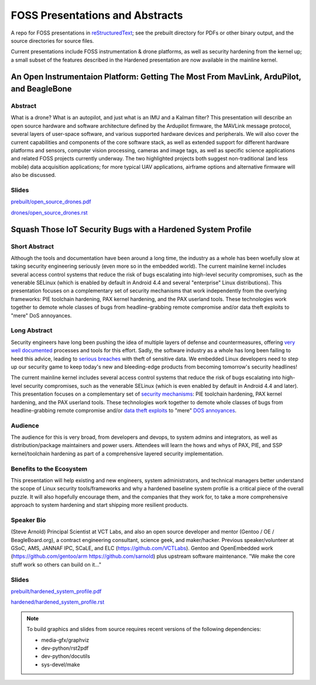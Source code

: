 ==================================
 FOSS Presentations and Abstracts
==================================

A repo for FOSS presentations in `reStructuredText`_; see the prebuilt directory for
PDFs or other binary output, and the source directories for source files.

.. _reStructuredText: http://docutils.sourceforge.net/rst.html


Current presentations include FOSS instrumentation & drone platforms, as well as
security hardening from the kernel up; a small subset of the features described
in the Hardened presentation are now available in the mainline kernel.

An Open Instrumentaion Platform: Getting The Most From MavLink, ArduPilot, and BeagleBone
~~~~~~~~~~~~~~~~~~~~~~~~~~~~~~~~~~~~~~~~~~~~~~~~~~~~~~~~~~~~~~~~~~~~~~~~~~~~~~~~~~~~~~~~~

Abstract
--------

What is a drone?  What is an autopilot, and just what is an IMU and a Kalman filter?
This presentation will describe an open source hardware and software architecture
defined by the Ardupilot firmware, the MAVLink message protocol, several layers of
user-space software, and various supported hardware devices and peripherals.  We
will also cover the current capabilities and components of the core software stack, 
as well as extended support for different hardware platforms and sensors, computer vision
processing, cameras and image tags, as well as specific science applications and
related FOSS projects currently underway.  The two highlighted projects both suggest
non-traditional (and less mobile) data acquisition applications; for more typical
UAV applications, airframe options and alternative firmware will also be discussed.

Slides
------

`prebuilt/open_source_drones.pdf <prebuilt/open_source_drones.pdf?raw=true>`_

`drones/open_source_drones.rst <drones/open_source_drones.rst?raw=true>`_

Squash Those IoT Security Bugs with a Hardened System Profile
~~~~~~~~~~~~~~~~~~~~~~~~~~~~~~~~~~~~~~~~~~~~~~~~~~~~~~~~~~~~~

Short Abstract
--------------

Although the tools and documentation have been around a long time, the industry as a whole has been woefully slow at taking security engineering seriously (even more so in the embedded world). The current mainline kernel includes several access control systems that reduce the risk of bugs escalating into high-level security compromises, such as the venerable SELinux (which is enabled by default in Android 4.4 and several "enterprise" Linux distributions).  This presentation focuses on a complementary set of security mechanisms that work independently from the overlying frameworks: PIE toolchain hardening, PAX kernel hardening, and the PAX userland tools. These technologies work together to demote whole classes of bugs from headline-grabbing remote compromise and/or data theft exploits to "mere" DoS annoyances.

Long Abstract
-------------

Security engineers have long been pushing the idea of multiple layers of
defense and countermeasures, offering `very well documented`_ processes and
tools for this effort. Sadly, the software industry as a whole has long been
failing to heed this advice, leading to `serious breaches`_ with theft of 
sensitive data. We embedded Linux developers need to step up our security 
game to keep today's new and bleeding-edge products from becoming tomorrow's
security headlines!

The current mainline kernel includes several access control systems that reduce
the risk of bugs escalating into high-level security compromises, such as the
venerable SELinux (which is even enabled by default in Android 4.4 and later).
This presentation focuses on a complementary set of `security mechanisms`_: PIE
toolchain hardening, PAX kernel hardening, and the PAX userland tools. These
technologies work together to demote whole classes of bugs from headline-grabbing
remote compromise and/or `data theft exploits`_ to "mere" `DOS annoyances`_. 

.. _very well documented: http://iase.disa.mil/Pages/index.aspx
.. _serious breaches: http://www.networkworld.com/article/3011103/security/biggest-data-breaches-of-2015.html
.. _security mechanisms: https://wiki.gentoo.org/wiki/Project:Hardened
.. _data theft exploits: http://perception-point.io/2016/01/14/analysis-and-exploitation-of-a-linux-kernel-vulnerability-cve-2016-0728/
.. _DOS annoyances: https://bugs.gentoo.org/show_bug.cgi?id=572604

Audience
--------

The audience for this is very broad, from developers and devops, to system admins and integrators, as well as distribution/package maintainers and power users.  Attendees will learn the hows and whys of PAX, PIE, and SSP kernel/toolchain hardening as part of a comprehensive layered security implementation.

Benefits to the Ecosystem
-------------------------

This presentation will help existing and new engineers, system administrators, and technical managers better understand the scope of Linux security tools/frameworks and why a hardened baseline system profile is a critical piece of the overall puzzle. It will also hopefully encourage them, and the companies that they work for, to take a more comprehensive approach to system hardening and start shipping more resilient products.

Speaker Bio
-----------

(Steve Arnold) Principal Scientist at VCT Labs, and also an open source developer and mentor (Gentoo / OE / BeagleBoard.org), a contract engineering consultant, science geek, and maker/hacker.  Previous speaker/volunteer at GSoC, AMS, JANNAF IPC, SCaLE, and ELC (https://github.com/VCTLabs).  Gentoo and OpenEmbedded work (https://github.com/gentoo/arm  https://github.com/sarnold) plus upstream software maintenance.  "We make the core stuff work so others can build on it..."

Slides
------

`prebuilt/hardened_system_profile.pdf <prebuilt/hardened_system_profile.pdf?raw=true>`_

`hardened/hardened_system_profile.rst <hardened/hardened_system_profile.rst?raw=true>`_


.. note::
   To build graphics and slides from source requires recent versions of the
   following dependencies:
   
   * media-gfx/graphviz
   * dev-python/rst2pdf
   * dev-python/docutils
   * sys-devel/make


